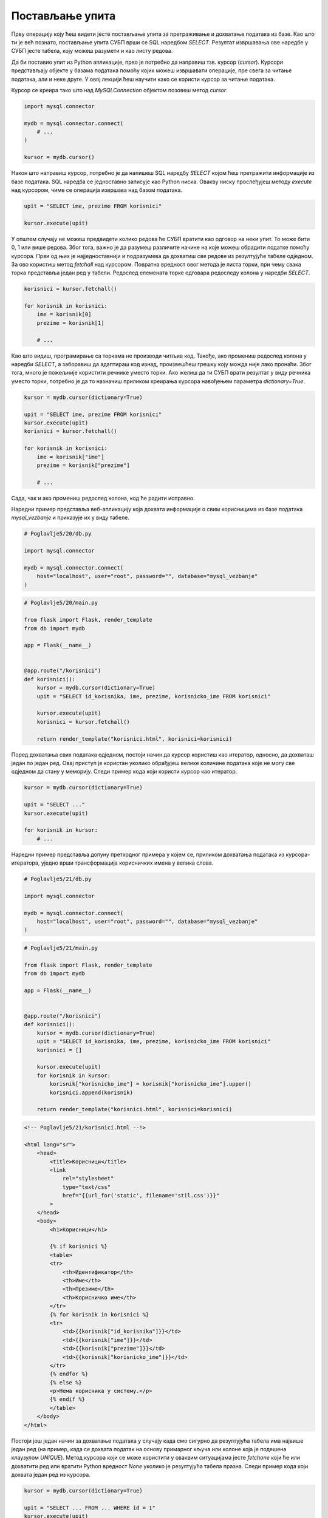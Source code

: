 Постављање упита
================

Прву операцију коју ћеш видети јесте постављање упита за претраживање и дохватање података из базе. Као што ти је већ познато, постављање упита СУБП врши се SQL наредбом *SELECT*. Резултат извршавања ове наредбе у СУБП јесте табела, коју можеш разумети и као листу редова.

Да би поставио упит из Python апликације, прво је потребно да направиш тзв. курсор (*cursor*). Курсори представљају објекте у базама података помоћу којих можеш извршавати операције, пре свега за читање података, али и неке друге. У овој лекцији ћеш научити како се користи курсор за читање података.

Курсор се креира тако што над *MySQLConnection* објектом позовеш метод *cursor*.

.. code-block:: python3

    import mysql.connector

    mydb = mysql.connector.connect(
        # ...
    )

    kursor = mydb.cursor()

Након што направиш курсор, потребно је да напишеш SQL наредбу *SELECT* којом ћеш претражити информације из базе података. SQL наредба се једноставно записује као Python ниска. Овакву ниску прослеђујеш методу *execute* над курсором, чиме се операција извршава над базом података.

.. code-block:: python3

    upit = "SELECT ime, prezime FROM korisnici"

    kursor.execute(upit)

У општем случају не можеш предвидети колико редова ће СУБП вратити као одговор на неки упит. То може бити 0, 1 или више редова. Због тога, важно је да разумеш различите начине на које можеш обрадити податке помоћу курсора. Први од њих је најједноставнији и подразумева да дохватиш све редове из резултујуће табеле одједном. За ово користиш метод *fetchall* над курсором. Повратна вредност овог метода је листа торки, при чему свака торка представља један ред у табели. Редослед елемената торке одговара редоследу колона у наредби *SELECT*.

.. code-block:: python3

    korisnici = kursor.fetchall()

    for korisnik in korisnici:
        ime = korisnik[0]
        prezime = korisnik[1]

        # ...

Као што видиш, програмирање са торкама не производи читљив код. Такође, ако промениш редослед колона у наредби *SELECT*, а заборавиш да адаптираш код изнад, произвешћеш грешку коју можда није лако пронаћи. Због тога, много је пожељније користити речнике уместо торки. Ако желиш да ти СУБП врати резултат у виду речника уместо торки, потребно је да то назначиш приликом креирања курсора навођењем параметра *dictionary=True*.


.. code-block:: python3

    kursor = mydb.cursor(dictionary=True)

    upit = "SELECT ime, prezime FROM korisnici"
    kursor.execute(upit)
    korisnici = kursor.fetchall()

    for korisnik in korisnici:
        ime = korisnik["ime"]
        prezime = korisnik["prezime"]

        # ...

Сада, чак и ако промениш редослед колона, код ће радити исправно.

.. infonote::

    **Напомена:** Ако су речници погоднији за рад, зашто су се аутори библиотеке mysql-connector-python одлучили да подразумевано користе торке? Одговор је у томе да програм који ради са торкама има боље перформансе од програма који ради са речницима. С обзиром да су ове разлике у перформансама осетне тек када се ради са стотинама хиљада података, наше веб-апликације ће достизати практично идентичне брзине рада без обзира на структуру података коју користимо, али ће код који користи речнике бити читљиви и лакши за одржавање.

Наредни пример представља веб-апликацију која дохвата информације о свим корисницима из базе података *mysql_vezbanje* и приказује их у виду табеле.

.. code-block:: python

    # Poglavlje5/20/db.py

    import mysql.connector

    mydb = mysql.connector.connect(
        host="localhost", user="root", password="", database="mysql_vezbanje"
    )

.. code-block:: python

    # Poglavlje5/20/main.py

    from flask import Flask, render_template
    from db import mydb

    app = Flask(__name__)


    @app.route("/korisnici")
    def korisnici():
        kursor = mydb.cursor(dictionary=True)
        upit = "SELECT id_korisnika, ime, prezime, korisnicko_ime FROM korisnici"

        kursor.execute(upit)
        korisnici = kursor.fetchall()

        return render_template("korisnici.html", korisnici=korisnici)

    

.. image:: ../../_images/slika_173a.png
    :width: 600
    :align: center

Поред дохватања свих података одједном, постоји начин да курсор користиш као итератор, односно, да дохваташ један по један ред. Овај приступ је користан уколико обрађујеш велике количине података које не могу све одједном да стану у меморију. Следи пример кода који користи курсор као итератор.

.. code-block:: python3

    kursor = mydb.cursor(dictionary=True)

    upit = "SELECT ..."
    kursor.execute(upit)

    for korisnik in kursor:
        # ...

Наредни пример представља допуну претходног примера у којем се, приликом дохватања података из курсора-итератора, уједно врши трансформација корисничких имена у велика слова.

.. code-block:: python

    # Poglavlje5/21/db.py

    import mysql.connector

    mydb = mysql.connector.connect(
        host="localhost", user="root", password="", database="mysql_vezbanje"
    )


.. code-block:: python

    # Poglavlje5/21/main.py

    from flask import Flask, render_template
    from db import mydb

    app = Flask(__name__)


    @app.route("/korisnici")
    def korisnici():
        kursor = mydb.cursor(dictionary=True)
        upit = "SELECT id_korisnika, ime, prezime, korisnicko_ime FROM korisnici"
        korisnici = []

        kursor.execute(upit)
        for korisnik in kursor:
            korisnik["korisnicko_ime"] = korisnik["korisnicko_ime"].upper()
            korisnici.append(korisnik)

        return render_template("korisnici.html", korisnici=korisnici)


.. code-block:: html

    <!-- Poglavlje5/21/korisnici.html --!>

    <html lang="sr">
        <head>
            <title>Корисници</title>
            <link
                rel="stylesheet"
                type="text/css"
                href="{{url_for('static', filename='stil.css')}}"
            >
        </head>
        <body>
            <h1>Корисници</h1>

            {% if korisnici %}
            <table>
            <tr>
                <th>Идентификатор</th>
                <th>Име</th>
                <th>Презиме</th>
                <th>Корисничко име</th>
            </tr>
            {% for korisnik in korisnici %}
            <tr>
                <td>{{korisnik["id_korisnika"]}}</td>
                <td>{{korisnik["ime"]}}</td>
                <td>{{korisnik["prezime"]}}</td>
                <td>{{korisnik["korisnicko_ime"]}}</td>
            </tr>
            {% endfor %}
            {% else %}
            <p>Нема корисника у систему.</p>
            {% endif %}
            </table>
        </body>
    </html>


.. image:: ../../_images/slika_173b.png
    :width: 600
    :align: center

Постоји још један начин за дохватање података у случају када смо сигурно да резултујућа табела има највише један ред (на пример, када се дохвата податак на основу примарног кључа или колоне која је подешена клаузулом *UNIQUE*). Метод курсора који се може користити у оваквим ситуацијама јесте *fetchone* који ће или дохватити ред или вратити Python вредност *None* уколико је резултујућа табела празна. Следи пример кода који дохвата један ред из курсора.

.. code-block::

    kursor = mydb.cursor(dictionary=True)

    upit = "SELECT ... FROM ... WHERE id = 1"
    kursor.execute(upit)

    korisnik = kursor.fetchone()
    # ...

Параметри упита
________________

Упити у практичним применама често немају све информације унапред познате. На пример, приликом имплементирања претраживања производа по категоријама у веб-продавници, ти не знаш унапред коју категорију ће корисник одабрати током развоја апликације, те не можеш ни да напишеш фиксни упит унапред.

У оваквим ситуацијама се користе параметри упита (*parameter marker*). Параметри упита у SQL наредбама представљају динамичке вредности које ће бити дефинисане приликом извршавања наредбе. Коришћење параметара упита ти омогућава да програмираш SQL наредбе општег карактера, тј. наредбе које се не ослањају на фиксне вредности. Параметре упита можеш навести на два начина, при чему се оба наводе на месту где би се нашла фиксна вредност:

- Навођењем *%s* креираш тзв. неименован параметар упита.
- Навођењем *%(<ime>)s* креираш тзв. именован параметар упита.

Без обзира на приступ, у једној SQL наредби можеш навести произвољан број параметара упита, али није дозвољено мешање приступа. Такође, у оба приступа, вредности за параметре упита наводиш кроз параметар params метода *execute* над курсором. Разлика између приступа се огледа у навођењу вредности приликом извршавања SQL наредбе. У случају коришћења неименованих параметара упита, параметар *params* очекује листу вредности. У позадини, приликом извршавања SQL наредбе, СУБП ће заменити вредности неименованих параметара упита оним редоследом којим су наведени у листи. Следи пример кода који ово илуструје.

.. code-block:: python3

    kursor = mydb.cursor()
    upit = (
        "SELECT ime, prezime FROM zaposleni "
        "WHERE drzava = %(dr)s AND zarada > %(za)s"
    )

    kursor.execute(upit, params={"dr": "Србија", "za": 100000})

Наредни пример илуструје коришћење параметара упита за потребе претраге корисника на основу њиховог почетног слова. Веб-апликација на страници */pretraga* приказује формулар за унос слова. 

.. code-block:: html

    <!-- Poglavlje5/22/templates/osnovni_sablon.html --!>

    <html lang="sr">
        <head>
            <title>Корисници</title>
            <link
                rel="stylesheet"
                type="text/css"
                href="{{url_for('static', filename='stil.css')}}"
            >
        </head>
        <body>
            <h1>{{naslov}}</h1>

            {% block sadrzaj %} {% endblock %}
        </body>
    </html>

.. code-block:: html

    <!-- Poglavlje5/22/templates/pretraga.html	 --!>
    
    {% extends "osnovni_sablon.html" %}
    {% block sadrzaj %}
    <form action="{{url_for('korisnici')}}" method="GET">
        <div>
            <label for="slovo">Почетно слово:</label>
            <br>
            <input type="text" name="slovo" id="slovo">
        </div>
        <input type="submit" value="Претражи">
    </form>
    {% endblock %}


.. image:: ../../_images/slika_173c.png
    :width: 600
    :align: center

Подношењем формулара веб-прегледач се упућује на страницу */korisnici* која извршава претрагу на основу унетог слова и приказује резултате у табели.

.. code-block:: html

    <!-- Poglavlje5/22/templates/korisnici.html	 --!>

    {% extends "osnovni_sablon.html" %}
    {% block sadrzaj %}
    {% if korisnici %}
    <table>
        <tr>
            <th>Идентификатор</th>
            <th>Име</th>
            <th>Презиме</th>
            <th>Корисничко име</th>
        </tr>
        {% for korisnik in korisnici %}
        <tr>
            <td>{{korisnik["id_korisnika"]}}</td>
            <td>{{korisnik["ime"]}}</td>
            <td>{{korisnik["prezime"]}}</td>
            <td>{{korisnik["korisnicko_ime"]}}</td>
        </tr>
        {% endfor %}
    </table>
    {% else %}
    <p>Нема корисника у систему.</p>
    {% endif %}
    {% endblock %}



.. image:: ../../_images/slika_173d.png
    :width: 600
    :align: center

Python код је дат у наставку.

.. code-block:: python

    # Poglavlje5/22/db.py

    import mysql.connector

    mydb = mysql.connector.connect(
        host="localhost", user="root", password="", database="mysql_vezbanje"
    )


    
.. code-block:: python

    # Poglavlje5/22/main.py
    
    from flask import Flask, render_template, request
    from db import mydb

    app = Flask(__name__)


    @app.route("/pretraga")
    def pretraga():
        return render_template("pretraga.html", naslov="Претрага корисника")


    @app.route("/korisnici")
    def korisnici():
        slovo = request.args.get("slovo")

        kursor = mydb.cursor(dictionary=True)
        upit = (
            "SELECT id_korisnika, ime, prezime, korisnicko_ime "
            "FROM korisnici WHERE substring(ime, 1, 1) = %s"
        )

        kursor.execute(upit, params=[slovo])
        korisnici = kursor.fetchall()

        return render_template("korisnici.html", naslov="Корисници", korisnici=korisnici)

.. infonote::

    **Напомена:** У неким другим библиотекама (као што је библиотека JDBC за програмски језик Java), параметри упита се означавају упитником.

Можеш се запитати зашто би користио овако сложен механизам за замену вредности, ако можеш да користиш надовезивање ниски да постигнеш (наизглед) исти ефекат. Код из претходног примера који замењује слово уместо параметра упита си могао да запишеш и на следећи начин:

.. code-block:: python3

    slovo = request.args.get("slovo")

    kursor = mydb.cursor(dictionary=True)
    upit = (
        "SELECT id_korisnika, ime, prezime, korisnicko_ime "
        "FROM korisnici WHERE substring(ime, 1, 1) = " + slovo
    )

    kursor.execute(upit)
    korisnici = kursor.fetchall()

Проблем са оваквим приступом јесте у томе што се ослањаш да корисник неће покушати да поремети рад твог система. Злонамеран корисник може да, уместо уношења слова, унесе наредни садржај

::

    'a'; drop table korisnici

::

    SELECT id_korisnika, ime, prezime, korisnicko_ime FROM korisnici WHERE substring(ime, 1, 1) = 'a'; drop table korisnici

Извршавањем овакве ниске над СУБП резултује брисањем табеле *korisnici*, чиме се (у некој сложенијој варијанте ове веб-апликације) онемогућава корисницима да приступају систему.

Техника коју си управо видео назива се SQL уметање (*SQL injection*) и представља једну од техника злонамерног напада, која се ослања на непажљиву имплементацију провере улазних података. На срећу, коришћење параметара упита представља довољан начин да се овај напад спречи, с обзиром да ће СУБП извршити санирање (*sanitizing*) улазних података пре извршавања наредбе.
